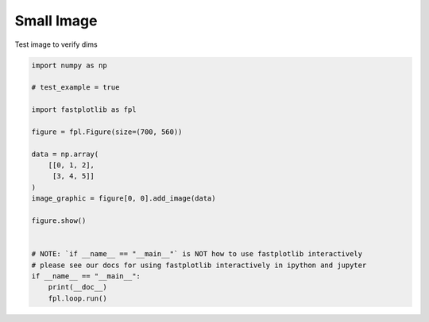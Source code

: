 
.. DO NOT EDIT.
.. THIS FILE WAS AUTOMATICALLY GENERATED BY SPHINX-GALLERY.
.. TO MAKE CHANGES, EDIT THE SOURCE PYTHON FILE:
.. "_gallery/image/image_small.py"
.. LINE NUMBERS ARE GIVEN BELOW.

.. only:: html

    .. note::
        :class: sphx-glr-download-link-note

        :ref:`Go to the end <sphx_glr_download__gallery_image_image_small.py>`
        to download the full example code.

.. rst-class:: sphx-glr-example-title

.. _sphx_glr__gallery_image_image_small.py:


Small Image
===========

Test image to verify dims

.. GENERATED FROM PYTHON SOURCE LINES 7-30

.. code-block:: Python


    import numpy as np

    # test_example = true

    import fastplotlib as fpl

    figure = fpl.Figure(size=(700, 560))

    data = np.array(
        [[0, 1, 2],
         [3, 4, 5]]
    )
    image_graphic = figure[0, 0].add_image(data)

    figure.show()


    # NOTE: `if __name__ == "__main__"` is NOT how to use fastplotlib interactively
    # please see our docs for using fastplotlib interactively in ipython and jupyter
    if __name__ == "__main__":
        print(__doc__)
        fpl.loop.run()


.. _sphx_glr_download__gallery_image_image_small.py:

.. only:: html

  .. container:: sphx-glr-footer sphx-glr-footer-example

    .. container:: sphx-glr-download sphx-glr-download-jupyter

      :download:`Download Jupyter notebook: image_small.ipynb <image_small.ipynb>`

    .. container:: sphx-glr-download sphx-glr-download-python

      :download:`Download Python source code: image_small.py <image_small.py>`

    .. container:: sphx-glr-download sphx-glr-download-zip

      :download:`Download zipped: image_small.zip <image_small.zip>`


.. only:: html

 .. rst-class:: sphx-glr-signature

    `Gallery generated by Sphinx-Gallery <https://sphinx-gallery.github.io>`_
